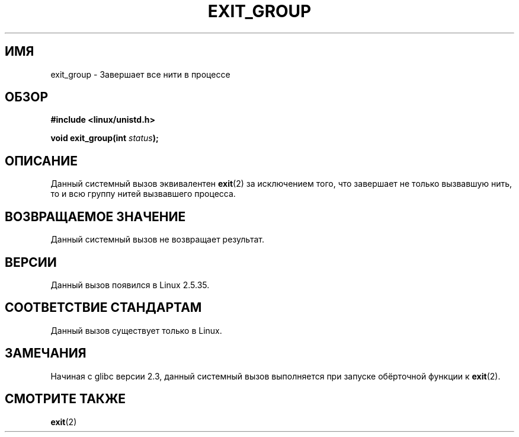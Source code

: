 .\" Copyright (C) 2004 Andries Brouwer (aeb@cwi.nl)
.\"
.\" Permission is granted to make and distribute verbatim copies of this
.\" manual provided the copyright notice and this permission notice are
.\" preserved on all copies.
.\"
.\" Permission is granted to copy and distribute modified versions of this
.\" manual under the conditions for verbatim copying, provided that the
.\" entire resulting derived work is distributed under the terms of a
.\" permission notice identical to this one.
.\"
.\" Since the Linux kernel and libraries are constantly changing, this
.\" manual page may be incorrect or out-of-date.  The author(s) assume no
.\" responsibility for errors or omissions, or for damages resulting from
.\" the use of the information contained herein.  The author(s) may not
.\" have taken the same level of care in the production of this manual,
.\" which is licensed free of charge, as they might when working
.\" professionally.
.\"
.\" Formatted or processed versions of this manual, if unaccompanied by
.\" the source, must acknowledge the copyright and authors of this work.
.\"
.\"*******************************************************************
.\"
.\" This file was generated with po4a. Translate the source file.
.\"
.\"*******************************************************************
.TH EXIT_GROUP 2 2008\-11\-27 Linux "Руководство программиста Linux"
.SH ИМЯ
exit_group \- Завершает все нити в процессе
.SH ОБЗОР
.nf
\fB#include <linux/unistd.h>\fP
.sp
\fBvoid exit_group(int \fP\fIstatus\fP\fB);\fP
.fi
.SH ОПИСАНИЕ
Данный системный вызов эквивалентен \fBexit\fP(2) за исключением того, что
завершает не только вызвавшую нить, то и всю группу нитей вызвавшего
процесса.
.SH "ВОЗВРАЩАЕМОЕ ЗНАЧЕНИЕ"
Данный системный вызов не возвращает результат.
.SH ВЕРСИИ
Данный вызов появился в Linux 2.5.35.
.SH "СООТВЕТСТВИЕ СТАНДАРТАМ"
Данный вызов существует только в Linux.
.SH ЗАМЕЧАНИЯ
Начиная с glibc версии 2.3, данный системный вызов выполняется при запуске
обёрточной функции к \fBexit\fP(2).
.SH "СМОТРИТЕ ТАКЖЕ"
\fBexit\fP(2)
